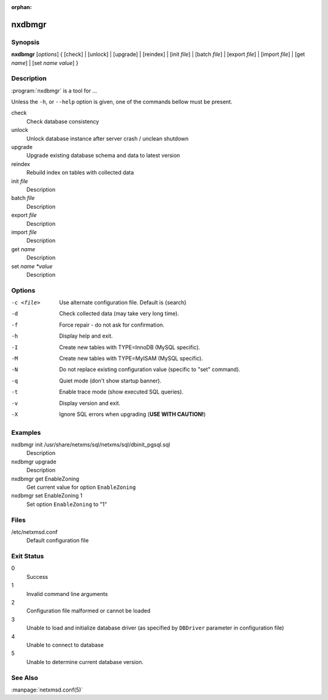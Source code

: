 :orphan:

nxdbmgr
=======

Synopsis
--------

**nxdbmgr** [*options*] {
[check] | [unlock] | [upgrade] | [reindex] |
[init *file*] | [batch *file*] | [export *file*] | [import *file*] |
[get *name*] | [set *name* *value*]
}

Description
-----------

:program:`nxdbmgr` is a tool for ...

Unless the ``-h``, or ``--help`` option is given, one of the commands bellow
must be present.

check
    Check database consistency

unlock
    Unlock database instance after server crash / unclean shutdown

upgrade
    Upgrade existing database schema and data to latest version

reindex
    Rebuild index on tables with collected data

init *file*
    Description

batch *file*
    Description

export *file*
    Description

import *file*
    Description

get *name*
    Description

set *name *value*
    Description

Options
-------

-c <file>       Use alternate configuration file. Default is {search}
-d              Check collected data (may take very long time).
-f              Force repair - do not ask for confirmation.
-h              Display help and exit.
-I              Create new tables with TYPE=InnoDB (MySQL specific).
-M              Create new tables with TYPE=MyISAM (MySQL specific).
-N              Do not replace existing configuration value (specific to "set"
                command).
-q              Quiet mode (don't show startup banner).
-t              Enable trace mode (show executed SQL queries).
-v              Display version and exit.
-X              Ignore SQL errors when upgrading (**USE WITH CAUTION!**)

Examples
--------

nxdbmgr init /usr/share/netxms/sql/netxms/sql/dbinit_pgsql.sql
    Description

nxdbmgr upgrade
    Description

nxdbmgr get EnableZoning
    Get current value for option ``EnableZoning``

nxdbmgr set EnableZoning 1
    Set option ``EnableZoning`` to "1"

Files
-----

/etc/netxmsd.conf
    Default configuration file

Exit Status
-----------

0
    Success

1
    Invalid command line arguments

2
    Configuration file malformed or cannot be loaded

3
    Unable to load and initialize database driver (as specified by ``DBDriver``
    parameter in configuration file)

4
    Unable to connect to database

5
    Unable to determine current database version.

See Also
--------

:manpage:`netxmsd.conf(5)`


